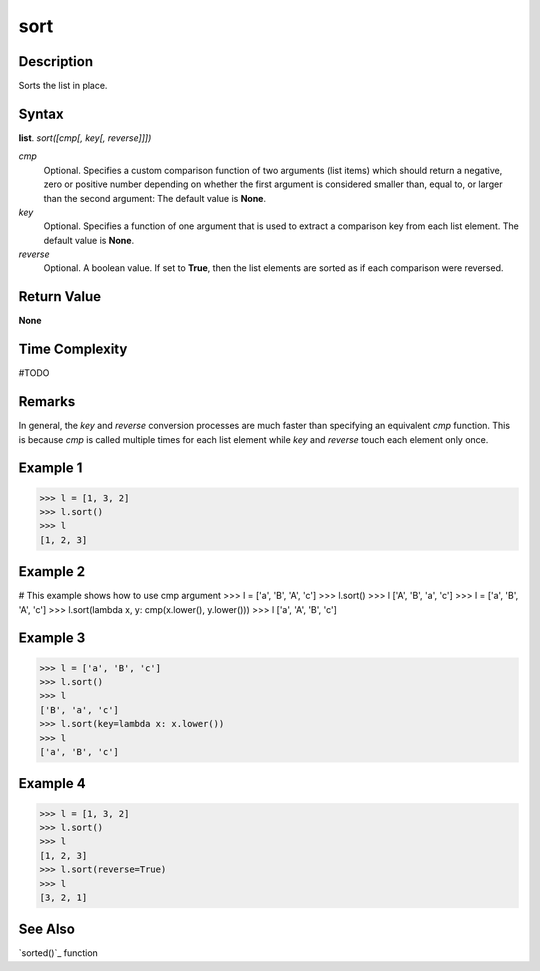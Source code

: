 ====
sort
====

Description
===========
Sorts the list in place.

Syntax
======
**list**. *sort([cmp[, key[, reverse]]])*

*cmp*
    Optional. Specifies a custom comparison function of two arguments (list items) which should return a negative, zero or positive number depending on whether the first argument is considered smaller than, equal to, or larger than the second argument: The default value is **None**.
*key*
    Optional. Specifies a function of one argument that is used to extract a comparison key from each list element. The default value is **None**.
*reverse*
    Optional. A boolean value. If set to **True**, then the list elements are sorted as if each comparison were reversed.

Return Value
============
**None**

Time Complexity
===============
#TODO

Remarks
=======
In general, the *key* and *reverse* conversion processes are much faster than specifying an equivalent *cmp* function. This is because *cmp* is called multiple times for each list element while *key* and *reverse* touch each element only once.

Example 1
=========
>>> l = [1, 3, 2]
>>> l.sort()
>>> l
[1, 2, 3]

Example 2
=========
# This example shows how to use cmp argument
>>> l = ['a', 'B', 'A', 'c']
>>> l.sort()
>>> l
['A', 'B', 'a', 'c']
>>> l = ['a', 'B', 'A', 'c']
>>> l.sort(lambda x, y: cmp(x.lower(), y.lower()))
>>> l
['a', 'A', 'B', 'c']

Example 3
=========
>>> l = ['a', 'B', 'c']
>>> l.sort()
>>> l
['B', 'a', 'c']
>>> l.sort(key=lambda x: x.lower())
>>> l
['a', 'B', 'c']

Example 4
=========
>>> l = [1, 3, 2]
>>> l.sort()
>>> l
[1, 2, 3]
>>> l.sort(reverse=True)
>>> l
[3, 2, 1]

See Also
========
`sorted()`_ function


